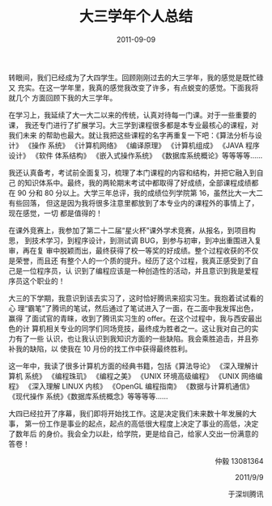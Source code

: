 #+TITLE: 大三学年个人总结
#+DATE: 2011-09-09
#+KEYWORDS: 年度总结

转眼间，我们已经成为了大四学生。回顾刚刚过去的大三学年，我的感觉是既忙碌又
充实。在这一学年里，我真的感觉我改变了许多，有点蜕变的感觉。下面我将就几个
方面回顾下我的大三学年。

在学习上，我延续了大一大二以来的传统，认真对待每一门课。对于一些重要的课，
我还专门进行了扩展学习。大三学到课程很多都是本专业最核心的课程，对我们未来
的帮助也最大。就让我把这些课程的名字再重复一下吧：《算法分析与设计》 《操作
系统》 《计算机网络》 《编译原理》 《计算机组成》 《JAVA 程序设计》 《软件
体系结构》 《嵌入式操作系统》 《数据库系统概论》等等等等……

我还认真备考，考试前全面复习，梳理了本门课程的内容和结构，并把它融入到自己
的知识体系中。最终，我的两轮期末考试中都取得了好成绩，全部课程成绩都在 90
分和 80 分以上。大学三年总评，我的成绩位列学院第 16，虽然比大一大二有些回落，
但这是因为我将很多注意里都放到了本专业内的课程外的事情上了，现在感觉，一切
都是值得的！

在课外竞赛上，我参加了第二十二届“星火杯”课外学术竞赛，从报名，到项目构思，
到技术学习，到程序设计，到测试调 BUG，到参与初审，到冲出重围进入复审，再在复
审中脱颖而出，最终获得了校一等奖的好成绩。整个过程收获的不仅是荣誉，而且还
有整个人的一个质的提升。经历了这个过程，我真正感受到了自己是一位程序员，认
识到了编程应该是一种创造性的活动，并且意识到我是爱程序员这个职业的！

大三的下学期，我意识到该去实习了，这时恰好腾讯来招实习生。我抱着试试看的心
理“霸笔”了腾讯的笔试，然后通过了笔试进入了一面，在二面中我发挥出色，赢得
了面试官的青睐，收到了腾讯实习生的 offer。在这个过程中，我与西安最出色的计
算机相关专业的同学们同场竞技，最终成为胜者之一。这让我对自己的实力有了一些
认识，也让我认识到我知识方面的一些缺陷。我会乘胜追击，并且弥补我的缺陷，以
使我在 10 月份的找工作中获得最终胜利。

这一年中，我读了很多计算机方面的经典书籍，包括《算法导论》 《深入理解计算机
系统》 《编程珠玑》 《编程之美》 《UNIX 环境高级编程》 《UNIX 网络编程》
《深入理解 LINUX 内核》 《OpenGL 编程指南》 《数据与计算机通信》 《现代操作
系统》《数据库系统概念》等等等等……

大四已经拉开了序幕，我们即将开始找工作。这是决定我们未来数十年发展的大事，
第一份工作是事业的起点，起点的高低很大程度上决定了事业的高低，决定了数年后
的身价。我会全力以赴，给学院，更是给自己，给家人交出一份满意的答卷！

#+BEGIN_HTML
<p align="right">仲毅 13081364</p>
<p align="right">2011/9/9</p>
<p align="right">于深圳腾讯</p>
#+END_HTML
